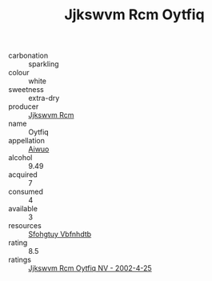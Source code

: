 :PROPERTIES:
:ID:                     a92fe316-7542-4f09-a2c0-f527109d9a5e
:END:
#+TITLE: Jjkswvm Rcm Oytfiq 

- carbonation :: sparkling
- colour :: white
- sweetness :: extra-dry
- producer :: [[id:f56d1c8d-34f6-4471-99e0-b868e6e4169f][Jjkswvm Rcm]]
- name :: Oytfiq
- appellation :: [[id:47e01a18-0eb9-49d9-b003-b99e7e92b783][Aiwuo]]
- alcohol :: 9.49
- acquired :: 7
- consumed :: 4
- available :: 3
- resources :: [[id:6769ee45-84cb-4124-af2a-3cc72c2a7a25][Sfohgtuy Vbfnhdtb]]
- rating :: 8.5
- ratings :: [[id:8fb4bf7b-45a4-41cc-a5c8-d5d527ecc088][Jjkswvm Rcm Oytfiq NV - 2002-4-25]]


